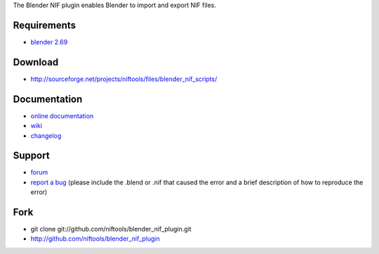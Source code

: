 The Blender NIF plugin enables Blender to import and export NIF files.

Requirements
------------

* `blender 2.69 <http://www.blender.org/download/get-blender/>`_

Download
--------

* http://sourceforge.net/projects/niftools/files/blender_nif_scripts/

Documentation
-------------

* `online documentation <http://niftools.sourceforge.net/docs/blender_nif_plugin>`_
* `wiki <http://niftools.sourceforge.net/wiki/Blender>`_
* `changelog <http://niftools.sourceforge.net/doc/blender_nif_plugin/additional/changes.html>`_

Support
-------

* `forum <http://niftools.sourceforge.net/forum>`_
* `report a bug <http://sourceforge.net/tracker/?group_id=149157>`_
  (please include the .blend or .nif that caused the error and a brief description
  of how to reproduce the error)

Fork
----

* git clone git://github.com/niftools/blender_nif_plugin.git
* http://github.com/niftools/blender_nif_plugin
